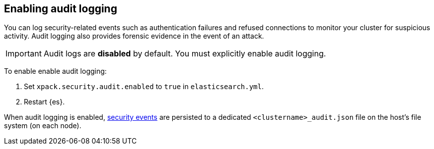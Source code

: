 [role="xpack"]
[[enable-audit-logging]]
== Enabling audit logging

You can log security-related events such as authentication failures and refused connections
to monitor your cluster for suspicious activity. 
Audit logging also provides forensic evidence in the event of an attack.

[IMPORTANT]
============================================================================
Audit logs are **disabled** by default. You must explicitly enable audit logging.
============================================================================

To enable enable audit logging:

. Set `xpack.security.audit.enabled` to `true` in `elasticsearch.yml`.
. Restart {es}.

When audit logging is enabled, <<audit-event-types, security events>> are persisted to 
a dedicated `<clustername>_audit.json` file on the host's file system (on each node).
